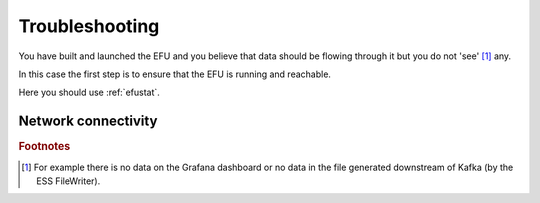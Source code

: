 Troubleshooting
===============

You have built and launched the EFU and you believe that data should be
flowing through it but you do not 'see' [#f1]_ any.

In this case the first step is to ensure that the EFU is running and reachable.

Here you should use :ref:`efustat`.

Network connectivity
--------------------


.. rubric:: Footnotes

.. [#f1] For example there is no data on the Grafana dashboard or no data in the file generated downstream of Kafka (by the ESS FileWriter).
